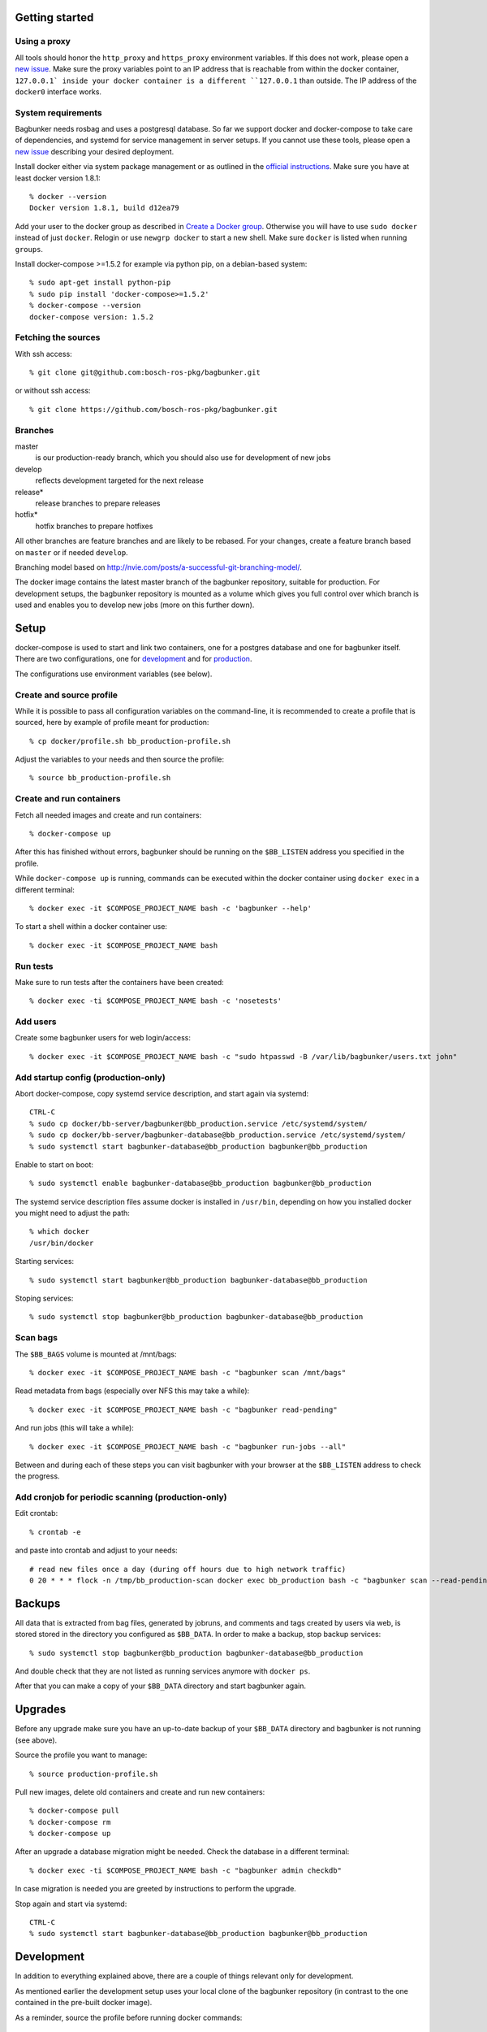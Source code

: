 Getting started
===============

Using a proxy
-------------

All tools should honor the ``http_proxy`` and ``https_proxy`` environment variables. If this does not work, please open a `new issue <https://github.com/bosch-ros-pkg/bagbunker/issues/new>`_. Make sure the proxy variables point to an IP address that is reachable from within the docker container, ``127.0.0.1` inside your docker container is a different ``127.0.0.1`` than outside. The IP address of the ``docker0`` interface works.


System requirements
-------------------

Bagbunker needs rosbag and uses a postgresql database. So far we support docker and docker-compose to take care of dependencies, and systemd for service management in server setups. If you cannot use these tools, please open a `new issue <https://github.com/bosch-ros-pkg/bagbunker/issues/new>`_ describing your desired deployment.

Install docker either via system package management or as outlined in the `official instructions <https://docs.docker.com/installation/>`_. Make sure you have at least docker version 1.8.1::

  % docker --version
  Docker version 1.8.1, build d12ea79

Add your user to the docker group as described in `Create a Docker group <https://docs.docker.com/installation/ubuntulinux/#create-a-docker-group>`_. Otherwise you will have to use ``sudo docker`` instead of just ``docker``. Relogin or use ``newgrp docker`` to start a new shell. Make sure ``docker`` is listed when running ``groups``.

Install docker-compose >=1.5.2 for example via python pip, on a debian-based system::

  % sudo apt-get install python-pip
  % sudo pip install 'docker-compose>=1.5.2'
  % docker-compose --version
  docker-compose version: 1.5.2


Fetching the sources
--------------------

With ssh access::

  % git clone git@github.com:bosch-ros-pkg/bagbunker.git

or without ssh access::

  % git clone https://github.com/bosch-ros-pkg/bagbunker.git


Branches
--------

master
  is our production-ready branch, which you should also use for development of new jobs

develop
  reflects development targeted for the next release

release*
  release branches to prepare releases

hotfix*
  hotfix branches to prepare hotfixes

All other branches are feature branches and are likely to be rebased. For your changes, create a feature branch based on ``master`` or if needed ``develop``.

Branching model based on http://nvie.com/posts/a-successful-git-branching-model/.

The docker image contains the latest master branch of the bagbunker repository, suitable for production. For development setups, the bagbunker repository is mounted as a volume which gives you full control over which branch is used and enables you to develop new jobs (more on this further down).


Setup
=====

docker-compose is used to start and link two containers, one for a postgres database and one for bagbunker itself. There are two configurations, one for `development <docker/compose/development.yml>`_ and for `production <docker/compose/production.yml>`_.

The configurations use environment variables (see below).


Create and source profile
-------------------------

While it is possible to pass all configuration variables on the command-line, it is recommended to create a profile that is sourced, here by example of profile meant for production::

  % cp docker/profile.sh bb_production-profile.sh

Adjust the variables to your needs and then source the profile::

  % source bb_production-profile.sh


Create and run containers
-------------------------

Fetch all needed images and create and run containers::

  % docker-compose up

After this has finished without errors, bagbunker should be running on the ``$BB_LISTEN`` address you specified in the profile.

While ``docker-compose up`` is running, commands can be executed within the docker container using ``docker exec`` in a different terminal::

  % docker exec -it $COMPOSE_PROJECT_NAME bash -c 'bagbunker --help'

To start a shell within a docker container use::

  % docker exec -it $COMPOSE_PROJECT_NAME bash


Run tests
---------

Make sure to run tests after the containers have been created::

  % docker exec -ti $COMPOSE_PROJECT_NAME bash -c 'nosetests'


Add users
---------

Create some bagbunker users for web login/access::

  % docker exec -it $COMPOSE_PROJECT_NAME bash -c "sudo htpasswd -B /var/lib/bagbunker/users.txt john"


Add startup config (production-only)
------------------------------------

Abort docker-compose, copy systemd service description, and start again via systemd::

  CTRL-C
  % sudo cp docker/bb-server/bagbunker@bb_production.service /etc/systemd/system/
  % sudo cp docker/bb-server/bagbunker-database@bb_production.service /etc/systemd/system/
  % sudo systemctl start bagbunker-database@bb_production bagbunker@bb_production

Enable to start on boot::

  % sudo systemctl enable bagbunker-database@bb_production bagbunker@bb_production

The systemd service description files assume docker is installed in ``/usr/bin``, depending on how you installed docker you might need to adjust the path::

  % which docker
  /usr/bin/docker

Starting services::

  % sudo systemctl start bagbunker@bb_production bagbunker-database@bb_production

Stoping services::

  % sudo systemctl stop bagbunker@bb_production bagbunker-database@bb_production


Scan bags
---------

The ``$BB_BAGS`` volume is mounted at /mnt/bags::

  % docker exec -it $COMPOSE_PROJECT_NAME bash -c "bagbunker scan /mnt/bags"

Read metadata from bags (especially over NFS this may take a while)::

  % docker exec -it $COMPOSE_PROJECT_NAME bash -c "bagbunker read-pending"

And run jobs (this will take a while)::

  % docker exec -it $COMPOSE_PROJECT_NAME bash -c "bagbunker run-jobs --all"

Between and during each of these steps you can visit bagbunker with your browser at the ``$BB_LISTEN`` address to check the progress.


Add cronjob for periodic scanning (production-only)
---------------------------------------------------

Edit crontab::

  % crontab -e

and paste into crontab and adjust to your needs::

  # read new files once a day (during off hours due to high network traffic)
  0 20 * * * flock -n /tmp/bb_production-scan docker exec bb_production bash -c "bagbunker scan --read-pending --run-all-jobs /mnt/bags"


Backups
=======

All data that is extracted from bag files, generated by jobruns, and comments and tags created by users via web, is stored stored in the directory you configured as ``$BB_DATA``. In order to make a backup, stop backup services::

  % sudo systemctl stop bagbunker@bb_production bagbunker-database@bb_production

And double check that they are not listed as running services anymore with ``docker ps``.

After that you can make a copy of your ``$BB_DATA`` directory and start bagbunker again.


Upgrades
========

Before any upgrade make sure you have an up-to-date backup of your ``$BB_DATA`` directory and bagbunker is not running (see above).

Source the profile you want to manage::

  % source production-profile.sh

Pull new images, delete old containers and create and run new containers::

  % docker-compose pull
  % docker-compose rm
  % docker-compose up

After an upgrade a database migration might be needed. Check the database in a different terminal::

  % docker exec -ti $COMPOSE_PROJECT_NAME bash -c "bagbunker admin checkdb"

In case migration is needed you are greeted by instructions to perform the upgrade.

Stop again and start via systemd::

  CTRL-C
  % sudo systemctl start bagbunker-database@bb_production bagbunker@bb_production


Development
===========

In addition to everything explained above, there are a couple of things relevant only for development.

As mentioned earlier the development setup uses your local clone of the bagbunker repository (in contrast to the one contained in the pre-built docker image).

As a reminder, source the profile before running docker commands::

  % source bb_dev-profile.sh


Switching between branches and after upgrades
---------------------------------------------

Python creates bytecode versions of all modules. In case you or we removed a module or a module exists in one but not the other branch, this confuses python. Make sure to delete these files after upgrade and branch switches::

  % find $(ls |grep -v $BB_DATA) -name '*.pyc' -delete


Bagbunker group
---------------

All files created by bagbunker from within the docker container will be uid/gid 65533/65533. For less need of ``sudo``, you might want to create a corresponding group and add your user to it::

  % sudo groupadd -g 65533 bb
  % sudo gpasswd -a <UID> bb

After that enter a new shell with ``newgrp bb`` or relogin.


Development webserver
---------------------

If you are developing on view code, you might want the development webserver which automatically reloads changed files. Run in separate terminal::

  % docker exec -ti bb_dev bash -c "bagbunker webserver --public"

It is served at ``$BB_DEV_LISTEN``, by default ``127.0.0.1:5000``.


Deleting database
-----------------

In order to delete the database just remove the data directory::

  % docker exec -ti bb_dev bash -c 'sudo rm -fr /opt/bagbunker/data'

abort ``docker-compose`` with CTRL-C and start it again::

  % docker-compose up
  ...
  CTRL-C
  % docker-compose up


Job development
===============

Jobs have a `__version__` which needs to be increased in order to run a job again for the same filesets. Especially for development you can force bagbunker to run a job, e.g.::

  % ./bin/bagbunker run-jobs --force deepfield::metadata

In order to develop your own jobs, please use the ``src/deepfield_jobs`` package as an example or add your jobs in there. Make sure to import your job from the package's ``__init__.py``. 


Coverage report
===============

To get a coverage report::

  % docker exec -it bb_dev bash -c 'nosetests --with-coverage'

In development setups, the coverage report is created in ``./cover/index.htm``l and a summary is displayed in the terminal. In order to access the coverage report in a production environment, you have to copy it out of the docker container::

  % docker cp $COMPOSE_PROJECT_NAME:/opt/bagbunker/cover ./


Build docker image
==================

In case you want to build the docker image yourself, see the instructions in `base.yml <docker/compose/base.yml>`_. If you need a proxy to access the internet see https://github.com/bosch-ros-pkg/bagbunker/blob/master/Dockerfile#L35.


Python version
==============

For now, we only support the latest Python 2.7 release. If you need support for other versions, please let us know your reasons.


Supporters
==========

Bagbunker has been developed for `Deepfield Robotics <http://www.deepfield-robotics.com/>`_.
